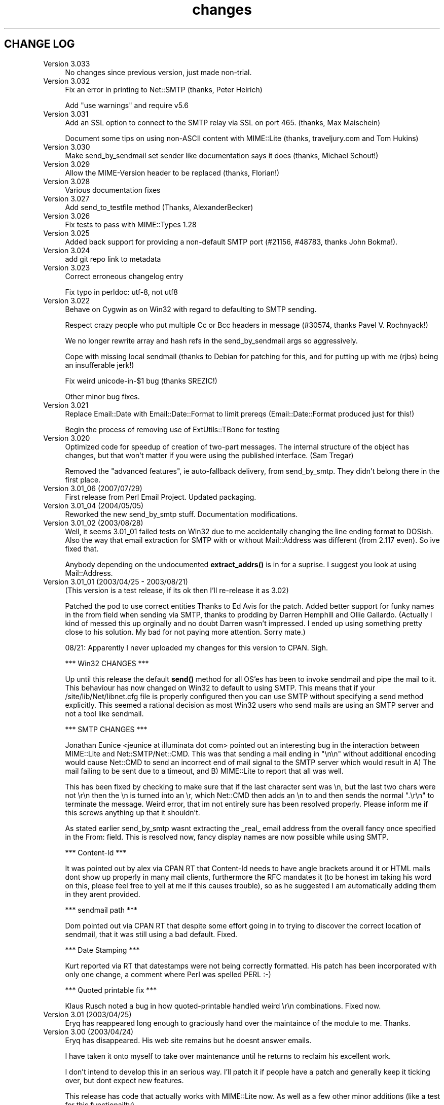 .\" -*- mode: troff; coding: utf-8 -*-
.\" Automatically generated by Pod::Man 5.01 (Pod::Simple 3.43)
.\"
.\" Standard preamble:
.\" ========================================================================
.de Sp \" Vertical space (when we can't use .PP)
.if t .sp .5v
.if n .sp
..
.de Vb \" Begin verbatim text
.ft CW
.nf
.ne \\$1
..
.de Ve \" End verbatim text
.ft R
.fi
..
.\" \*(C` and \*(C' are quotes in nroff, nothing in troff, for use with C<>.
.ie n \{\
.    ds C` ""
.    ds C' ""
'br\}
.el\{\
.    ds C`
.    ds C'
'br\}
.\"
.\" Escape single quotes in literal strings from groff's Unicode transform.
.ie \n(.g .ds Aq \(aq
.el       .ds Aq '
.\"
.\" If the F register is >0, we'll generate index entries on stderr for
.\" titles (.TH), headers (.SH), subsections (.SS), items (.Ip), and index
.\" entries marked with X<> in POD.  Of course, you'll have to process the
.\" output yourself in some meaningful fashion.
.\"
.\" Avoid warning from groff about undefined register 'F'.
.de IX
..
.nr rF 0
.if \n(.g .if rF .nr rF 1
.if (\n(rF:(\n(.g==0)) \{\
.    if \nF \{\
.        de IX
.        tm Index:\\$1\t\\n%\t"\\$2"
..
.        if !\nF==2 \{\
.            nr % 0
.            nr F 2
.        \}
.    \}
.\}
.rr rF
.\" ========================================================================
.\"
.IX Title "changes 3"
.TH changes 3 2021-06-12 "perl v5.38.2" "User Contributed Perl Documentation"
.\" For nroff, turn off justification.  Always turn off hyphenation; it makes
.\" way too many mistakes in technical documents.
.if n .ad l
.nh
.SH "CHANGE LOG"
.IX Header "CHANGE LOG"
.IP "Version 3.033" 4
.IX Item "Version 3.033"
No changes since previous version, just made non-trial.
.IP "Version 3.032" 4
.IX Item "Version 3.032"
Fix an error in printing to Net::SMTP (thanks, Peter Heirich)
.Sp
Add "use warnings" and require v5.6
.IP "Version 3.031" 4
.IX Item "Version 3.031"
Add an SSL option to connect to the SMTP relay via SSL on port 465. (thanks,
Max Maischein)
.Sp
Document some tips on using non-ASCII content with MIME::Lite (thanks,
traveljury.com and Tom Hukins)
.IP "Version 3.030" 4
.IX Item "Version 3.030"
Make send_by_sendmail set sender like documentation says it does (thanks,
Michael Schout!)
.IP "Version 3.029" 4
.IX Item "Version 3.029"
Allow the MIME-Version header to be replaced (thanks, Florian!)
.IP "Version 3.028" 4
.IX Item "Version 3.028"
Various documentation fixes
.IP "Version 3.027" 4
.IX Item "Version 3.027"
Add send_to_testfile method (Thanks, AlexanderBecker)
.IP "Version 3.026" 4
.IX Item "Version 3.026"
Fix tests to pass with MIME::Types 1.28
.IP "Version 3.025" 4
.IX Item "Version 3.025"
Added back support for providing a non-default SMTP port (#21156,
#48783, thanks John Bokma!).
.IP "Version 3.024" 4
.IX Item "Version 3.024"
add git repo link to metadata
.IP "Version 3.023" 4
.IX Item "Version 3.023"
Correct erroneous changelog entry
.Sp
Fix typo in perldoc: utf\-8, not utf8
.IP "Version 3.022" 4
.IX Item "Version 3.022"
Behave on Cygwin as on Win32 with regard to defaulting to SMTP sending.
.Sp
Respect crazy people who put multiple Cc or Bcc headers in message (#30574,
thanks Pavel V. Rochnyack!)
.Sp
We no longer rewrite array and hash refs in the send_by_sendmail args so
aggressively.
.Sp
Cope with missing local sendmail (thanks to Debian for patching for this, and
for putting up with me (rjbs) being an insufferable jerk!)
.Sp
Fix weird unicode\-in\-$1 bug (thanks SREZIC!)
.Sp
Other minor bug fixes.
.IP "Version 3.021" 4
.IX Item "Version 3.021"
Replace Email::Date with Email::Date::Format to limit prereqs
(Email::Date::Format produced just for this!)
.Sp
Begin the process of removing use of ExtUtils::TBone for testing
.IP "Version 3.020" 4
.IX Item "Version 3.020"
Optimized code for speedup of creation of two-part messages. The internal
structure of the object has changes, but that won't matter if you were
using the published interface.  (Sam Tregar)
.Sp
Removed the "advanced features", ie auto-fallback delivery, from
send_by_smtp. They didn't belong there in the first place.
.IP "Version 3.01_06 (2007/07/29)" 4
.IX Item "Version 3.01_06 (2007/07/29)"
First release from Perl Email Project.  Updated packaging.
.IP "Version 3.01_04 (2004/05/05)" 4
.IX Item "Version 3.01_04 (2004/05/05)"
Reworked the new send_by_smtp stuff. Documentation modifications.
.IP "Version 3.01_02 (2003/08/28)" 4
.IX Item "Version 3.01_02 (2003/08/28)"
Well, it seems 3.01_01 failed tests on Win32 due to me accidentally
changing the line ending format to DOSish. Also the way that email
extraction for SMTP with or without Mail::Address was different (from
2.117 even).  So ive fixed that.
.Sp
Anybody depending on the undocumented \fBextract_addrs()\fR is in for a suprise.
I suggest you look at using Mail::Address.
.IP "Version 3.01_01 (2003/04/25 \- 2003/08/21)" 4
.IX Item "Version 3.01_01 (2003/04/25 - 2003/08/21)"
(This version is a test release, if its ok then I'll re-release it as
3.02)
.Sp
Patched the pod to use correct entities Thanks to Ed Avis  for the patch.
Added better support for funky names in the from field when sending via SMTP, thanks to
prodding by Darren Hemphill and Ollie Gallardo. (Actually I kind of messed this up orginally
and no doubt Darren wasn't impressed. I ended up using something pretty close to his solution.
My bad for not paying more attention. Sorry mate.)
.Sp
08/21: Apparently I never uploaded my changes for this version to CPAN. Sigh.
.Sp
*** Win32 CHANGES ***
.Sp
Up until this release the default \fBsend()\fR method for all OS'es has been to invoke sendmail
and pipe the mail to it. This behaviour has now changed on Win32 to default to using SMTP.
This means that if your /site/lib/Net/libnet.cfg file is properly configured then you can
use SMTP without specifying a send method explicitly.  This seemed a rational decision as
most Win32 users who send mails are using an SMTP server and not a tool like sendmail.
.Sp
*** SMTP CHANGES ***
.Sp
Jonathan Eunice <jeunice at illuminata dot com> pointed out an interesting bug in the
interaction between MIME::Lite and Net::SMTP/Net::CMD.  This was that sending a mail
ending in "\en\en" without additional encoding would cause Net::CMD to send an incorrect
end of mail signal to the SMTP server which would result in A) The mail failing to be sent due
to a timeout, and B) MIME::Lite to report that all was well.
.Sp
This has been fixed by checking to make sure that if the last character sent was \en, but the
last two chars were not \er\en then the \en is turned into an \er, which Net::CMD then adds an \en
to and then sends the normal ".\er\en" to terminate the message.  Weird error, that im not
entirely sure has been resolved properly. Please inform me if this screws anything up that it
shouldn't.
.Sp
As stated earlier send_by_smtp wasnt extracting the _real_ email address from the overall fancy
once specified in the From: field. This is resolved now, fancy display names are now possible
while using SMTP.
.Sp
*** Content-Id ***
.Sp
It was pointed out by alex via CPAN RT that Content-Id needs to have angle brackets around
it or HTML mails dont show up properly in many mail clients, furthermore the RFC mandates it
(to be honest im taking his word on this, please feel free to yell at me if this causes trouble),
so as he suggested I am automatically adding them in they arent provided.
.Sp
*** sendmail path ***
.Sp
Dom pointed out via CPAN RT that despite some effort going in to trying to discover the correct
location of sendmail, that it was still using a bad default. Fixed.
.Sp
*** Date Stamping ***
.Sp
Kurt reported via RT that datestamps were not being correctly formatted. His patch has been incorporated
with only one change, a comment where Perl was spelled PERL :\-)
.Sp
*** Quoted printable fix ***
.Sp
Klaus Rusch noted a bug in how quoted-printable handled weird \er\en combinations. Fixed now.
.IP "Version 3.01 (2003/04/25)" 4
.IX Item "Version 3.01 (2003/04/25)"
Eryq has reappeared long enough to graciously hand over the maintaince of the
module to me. Thanks.
.IP "Version 3.00 (2003/04/24)" 4
.IX Item "Version 3.00 (2003/04/24)"
Eryq has disappeared. His web site remains but he doesnt answer emails.
.Sp
I have taken it onto myself to take over maintenance until he returns to
reclaim his excellent work.
.Sp
I don't intend to develop this in an serious way. I'll patch it if people
have a patch and generally keep it ticking over, but dont expect new features.
.Sp
This release has code that actually works with MIME::Lite now. As well as a few
other minor additions (like a test for this functionailty)
.Sp
For stuff that could be done, a first place would be to rewrite and extend the
test suite. It should use Test::More or Test::Builder at the very least.
.Sp
I also might rip out the preformatted doc pages. It makes the distro way fatter
than it needs to be. I reckon the package contains the POD in at least three forms.
A wee tad overkill I think. :\-)
.IP "Version 2.117   (2001/08/20)" 4
.IX Item "Version 2.117 (2001/08/20)"
The terms-of-use have been placed in the distribution file "COPYING".
Also, small documentation tweaks were made.
.IP "Version 2.116   (2001/08/17)" 4
.IX Item "Version 2.116 (2001/08/17)"
Added long-overdue patch which makes the instance method form
of \fBsend()\fR do the right thing when given HOW... arguments.
\&\fIThanks to Casey West for the patch.\fR
.IP "Version 2.114   (2001/08/16)" 4
.IX Item "Version 2.114 (2001/08/16)"
New special 'AUTO' content type in \fBnew()\fR/\fBbuild()\fR tells MIME::Lite to
try and guess the type from file extension.  To make use of
this, you'll want to install \fBMIME::Types\fR.
The "AUTO" setting can be made the default default (instead of "TEXT")
if you set \f(CW\*(C`$AUTO_CONTENT_TYPE = 1, $PARANOID = 0\*(C'\fR.
\&\fIThanks to\fR Ville Skyttä \fIfor these patches.\fR
.Sp
File::Basename is used if it is available.
\&\fIThanks to\fR Ville Skyttä \fIfor this patch.\fR
.Sp
SMTP failures (in send_by_smtp) now add the \f(CW$smtp\fR\->message to the
croak'ed exception, so if things go wrong, you get a better
idea of what and why.
\&\fIThanks to Thomas R. Wyant III for the patch.\fR
.Sp
Made a subtle change to \f(CW\*(C`as_string\*(C'\fR which supposedly fixes a
failed MIME data.t test with Perl 5.004_04 on NT 4 sp6.
The problem might only exist in this old perl, but as the patch
author says, not everyone has climbed higher on the Perl ladder.
\&\fIThanks to John Gotts for the patch.\fR
.Sp
Added \f(CW\*(C`contrib\*(C'\fR directory, with \fIMailTool.pm\fR.
\&\fIThanks to Tom Wyant for this contribution.\fR
.Sp
Improved HTML documentation (notice the links to
the individual methods in the top menu).
.Sp
Corrected some mis-docs.
.IP "Version 2.111   (2001/04/03)" 4
.IX Item "Version 2.111 (2001/04/03)"
Added long-overdue \f(CWparts()\fR and \f(CWparts_DFS()\fR methods.
.Sp
.Vb 3
\&    No instance method
\&       For accessing the subparts?
\&    That can\*(Aqt be right.  D\*(AqOH!
.Ve
.Sp
Added long-overdue auto-verify logic to \f(CWprint()\fR method.
.Sp
Added long-overdue \f(CWpreamble()\fR method for getting/setting
the preamble text.
\&\fIThanks to Jim Daigle for inspiring this.\fR
.IP "Version 2.108   (2001/03/30)" 4
.IX Item "Version 2.108 (2001/03/30)"
New \f(CWfield_order()\fR allows you to set the header order, both on a
per-message basis, and package-wide.
\&\fIThanks to Thomas Stromberg for suggesting this.\fR
.Sp
Added code to try and divine "sendmail" path more intelligently.
\&\fIThanks to Slaven Rezic for the suggestion.\fR
.IP "Version 2.107   (2001/03/27)" 4
.IX Item "Version 2.107 (2001/03/27)"
Fixed serious bug where tainted data with quoted-printable encoding
was causing infinite loops.  The "fix" untaints the data in question,
which is not optimal, but it's probably benign in this case.
\&\fIThanks to Stefan Sautter for tracking this nasty little beast down.\fR
\&\fIThanks to Larry Geralds for a related patch.\fR
.Sp
.Vb 3
\&    "Doctor, O doctor:
\&       it\*(Aqs painful when I do *this* \-\-"
\&    "Simple: don\*(Aqt *do* that."
.Ve
.Sp
Fixed bugs where a non-local \f(CW$_\fR was being modified... again!
Will I never learn?
\&\fIThanks to Maarten Koskamp for reporting this.\fR
.Sp
.Vb 3
\&    Dollar\-underscore
\&       can poison distant waters;
\&   \*(Aqlocal\*(Aq must it be.
.Ve
.Sp
Fixed buglet in \f(CWadd()\fR where all value references were being treated
as arrayrefs, instead of as possibly-self-stringifying object refs.
Now you can send in an object ref as the 2nd argument.
\&\fIThanks to dLux for the bug report.\fR
.Sp
.Vb 3
\&    That ref is a string?
\&       Operator overload
\&    has ruined my day.
.Ve
.Sp
Added "Approved" as an acceptable header field for \f(CWnew()\fR, as per RFC1036.
\&\fIThanks to Thomax for the suggestion regarding MIME-tools.\fR
.Sp
Small improvements to docs to make different uses of \fBattach()\fR
and various arguments clearer.
\&\fIThanks to Sven Rassman and Roland Walter for the suggestions.\fR
.IP "Version 2.106   (2000/11/21)" 4
.IX Item "Version 2.106 (2000/11/21)"
Added Alpha version of \fBscrub()\fR to make it easy for people to suppress
the printing of unwanted MIME attributes (like Content-length).
\&\fIThanks to the many people who asked for this.\fR
.Sp
Headers with empty-strings for their values are no longer
printed.  This seems sensible, and helps us implement \fBscrub()\fR.
.IP "Version 2.105   (2000/10/14)" 4
.IX Item "Version 2.105 (2000/10/14)"
The regression-test failure was identified, and it was my fault.
Apparently some of the \e\-quoting in my "autoloaded" code was
making Perl 5.6 unhappy.  For this nesting-related idiocy,
a nesting kaiku.
\&\fIThanks to Scott Schwartz for identifying the problem.\fR
.Sp
.Vb 3
\&    In a pattern, my
\&       backslash\-s dwells peacefully,
\&    unambiguous \-\-
\&
\&       but I embed it
\&          in a double\-quoted string
\&       doubling the backslash \-\-
\&
\&          interpolating
\&             that same double\-quoted string
\&          in other patterns \-\-
\&
\&             and, worlds within worlds,
\&                I single\-quote the function
\&             to autoload it \-\-
\&
\&          changing the meaning
\&       of the backslash and the \*(Aqs\*(Aq;
\&    and Five\-Point\-Six growls.
.Ve
.IP "Version 2.104   (2000/09/28)" 4
.IX Item "Version 2.104 (2000/09/28)"
Now attempts to load and use Mail::Address for parsing email
addresses \fIbefore\fR falling back to our own method.
\&\fIThanks to numerous people for suggesting this.\fR
.Sp
.Vb 3
\&    Parsing addresses
\&       is too damn hard. One last hope:
\&    Let Graham Barr do it!
.Ve
.Sp
For the curious, the version of Mail::Address appears
as the "A" number in the X\-Mailer:
.Sp
.Vb 1
\&    X\-Mailer: MIME::Lite 2.104  (A1.15; B2.09; Q2.03)
.Ve
.Sp
Added \fBFromSender\fR option to \fBsend_by_sendmail()\fR.
\&\fIThanks to Bill Moseley for suggesting this feature.\fR
.IP "Version 2.101   (2000/06/06)" 4
.IX Item "Version 2.101 (2000/06/06)"
Major revision to \fBprint_body()\fR and \fBbody_as_string()\fR so that
"body" really means "the part after the header", which is what most
people would want in this context.  This is \fBnot\fR how it was used
1.x, where "body" only meant "the body of a simple singlepart".
Hopefully, this change will solve many problems and create very few ones.
.Sp
Added support for attaching a part to a "message/rfc822", treating
the "message" type as a multipart-like container.
.Sp
Now takes care not to include "Bcc:" in header when using send_by_smtp,
as a safety precaution against qmail's behavior.
\&\fIThanks to Tatsuhiko Miyagawa for identifying this problem.\fR
.Sp
Improved efficiency of many stringifying operations by using
string-arrays which are joined, instead of doing multiple appends
to a scalar.
.Sp
Cleaned up the "examples" directory.
.IP "Version 1.147   (2000/06/02)" 4
.IX Item "Version 1.147 (2000/06/02)"
Fixed buglet where lack of Cc:/Bcc: was causing extract_addrs
to emit "undefined variable" warnings.  Also, lack of a "To:" field
now causes a croak.
\&\fIThanks to David Mitchell for the bug report and suggested patch.\fR
.IP "Version 1.146   (2000/05/18)" 4
.IX Item "Version 1.146 (2000/05/18)"
Fixed bug in parsing of addresses; please read the WARNINGS section
which describes recommended address formats for "To:", "Cc:", etc.
Also added automatic inclusion of a UT "Date:" at top level unless
explicitly told not to.
\&\fIThanks to Andy Jacobs for the bug report and the suggestion.\fR
.IP "Version 1.145   (2000/05/06)" 4
.IX Item "Version 1.145 (2000/05/06)"
Fixed bug in \fBencode_7bit()\fR: a lingering \f(CW\*(C`/e\*(C'\fR modifier was removed.
\&\fIThanks to Michael A. Chase for the patch.\fR
.IP "Version 1.142   (2000/05/02)" 4
.IX Item "Version 1.142 (2000/05/02)"
Added new, taint-safe invocation of "sendmail", one which also
sets up the \f(CW\*(C`\-f\*(C'\fR option.  Unfortunately, I couldn't make this automatic:
the change could have broken a lot of code out there which used
\&\fBsend_by_sendmail()\fR with unusual "sendmail" variants.
So you'll have to configure "send" to use the new mechanism:
.Sp
.Vb 1
\&    MIME::Lite\->send(\*(Aqsendmail\*(Aq);       ### no args!
.Ve
.Sp
\&\fIThanks to Jeremy Howard for suggesting these features.\fR
.IP "Version 1.140   (2000/04/27)" 4
.IX Item "Version 1.140 (2000/04/27)"
Fixed bug in support for "To", "Cc", and "Bcc" in \fBsend_by_smtp()\fR:
multiple (comma-separated) addresses should now work fine.
We try real hard to extract addresses from the flat text strings.
\&\fIThanks to John Mason for motivating this change.\fR
.Sp
Added automatic verification that attached data files exist,
done immediately before the "send" action is invoked.
To turn this off, set \f(CW$MIME::Lite::AUTO_VERIFY\fR to false.
.IP "Version 1.137   (2000/03/22)" 4
.IX Item "Version 1.137 (2000/03/22)"
Added support for "Cc" and "Bcc" in \fBsend_by_smtp()\fR.
To turn this off, set \f(CW$MIME::Lite::AUTO_CC\fR to false.
\&\fIThanks to Lucas Maneos for the patch, and tons of others for
the suggestion.\fR
.Sp
Chooses a better default content-transfer-encoding if the content-type
is "image/*", "audio/*", etc.
To turn this off, set \f(CW$MIME::Lite::AUTO_ENCODE\fR to false.
\&\fIThanks to many folks for the suggestion.\fR
.Sp
Fixed bug in QP-encoding where a non-local \f(CW$_\fR was being modified.
\&\fIThanks to Jochen Stenzel for finding this very obscure bug!\fR
.Sp
Removed references to \f(CW\*(C`$\`\*(C'\fR, \f(CW\*(C`$\*(Aq\*(C'\fR, and \f(CW$&\fR (bad variables
which slow things down).
.Sp
Added an example of how to send HTML files with enclosed in-line
images, per popular demand.
.IP "Version 1.133   (1999/04/17)" 4
.IX Item "Version 1.133 (1999/04/17)"
Fixed bug in "Data" handling: arrayrefs were not being handled
properly.
.IP "Version 1.130   (1998/12/14)" 4
.IX Item "Version 1.130 (1998/12/14)"
Added much larger and more-flexible \fBsend()\fR facility.
\&\fIThanks to Andrew McRae (and Optimation New Zealand Ltd)
for the Net::SMTP interface.  Additional thanks to the many folks
who requested this feature.\fR
.Sp
Added \fBget()\fR method for extracting basic attributes.
.Sp
New... "t" tests!
.IP "Version 1.124   (1998/11/13)" 4
.IX Item "Version 1.124 (1998/11/13)"
Folded in filehandle (FH) support in build/attach.
\&\fIThanks to Miko O'Sullivan for the code.\fR
.IP "Version 1.122   (1998/01/19)" 4
.IX Item "Version 1.122 (1998/01/19)"
MIME::Base64 and MIME::QuotedPrint are used if available.
.Sp
The 7bit encoding no longer does "escapes"; it merely strips 8\-bit characters.
.IP "Version 1.121   (1997/04/08)" 4
.IX Item "Version 1.121 (1997/04/08)"
Filename attribute is now no longer ignored by \fBbuild()\fR.
\&\fIThanks to Ian Smith for finding and patching this bug.\fR
.IP "Version 1.120   (1997/03/29)" 4
.IX Item "Version 1.120 (1997/03/29)"
Efficiency hack to speed up MIME::Lite::IO_Scalar.
\&\fIThanks to David Aspinwall for the patch.\fR
.IP "Version 1.116   (1997/03/19)" 4
.IX Item "Version 1.116 (1997/03/19)"
Small bug in our private copy of \fBencode_base64()\fR was patched.
\&\fIThanks to Andreas Koenig for pointing this out.\fR
.Sp
New, prettier way of specifying mail message headers in \f(CWbuild()\fR.
.Sp
New quiet method to turn off warnings.
.Sp
Changed "stringify" methods to more-standard "as_string" methods.
.IP "Version 1.112   (1997/03/06)" 4
.IX Item "Version 1.112 (1997/03/06)"
Added \f(CWread_now()\fR, and \f(CWbinmode()\fR method for our non-Unix-using brethren:
file data is now read using \fBbinmode()\fR if appropriate.
\&\fIThanks to Xiangzhou Wang for pointing out this bug.\fR
.IP "Version 1.110   (1997/03/06)" 4
.IX Item "Version 1.110 (1997/03/06)"
Fixed bug in opening the data filehandle.
.IP "Version 1.102   (1997/03/01)" 4
.IX Item "Version 1.102 (1997/03/01)"
Initial release.
.IP "Version 1.101   (1997/03/01)" 4
.IX Item "Version 1.101 (1997/03/01)"
Baseline code.
Originally created: 11 December 1996.  Ho ho ho.
